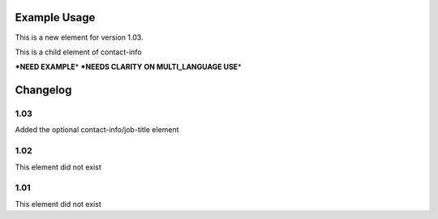 

Example Usage
~~~~~~~~~~~~~

This is a new element for version 1.03.

This is a child element of contact-info

**\*NEED EXAMPLE**\ \* **\*NEEDS CLARITY ON MULTI\_LANGUAGE USE**\ \*

Changelog
~~~~~~~~~

1.03
^^^^

Added the optional contact-info/job-title element

1.02
^^^^

This element did not exist

1.01
^^^^

This element did not exist
